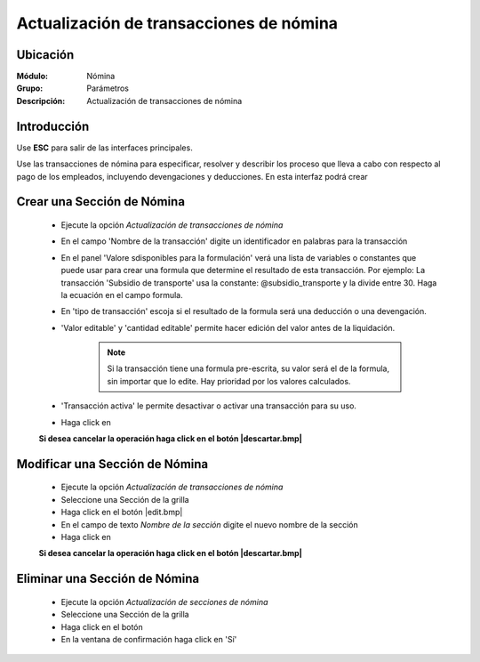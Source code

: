 ========================================
Actualización de transacciones de nómina
========================================

Ubicación
=========

:Módulo:
 Nómina

:Grupo:
 Parámetros

:Descripción:
  Actualización de transacciones de nómina

Introducción
============

Use **ESC** para salir de las interfaces principales.

Use las transacciones de nómina para especificar, resolver y describir los proceso que lleva a cabo con respecto al pago de los empleados, incluyendo devengaciones y deducciones. En esta interfaz podrá crear 

Crear una Sección de Nómina
===========================

	- Ejecute la opción *Actualización de transacciones de nómina*
	- En el campo 'Nombre de la transacción' digite un identificador en palabras para la transacción
	- En el panel 'Valore sdisponibles para la formulación' verá una lista de variables o constantes que puede usar para crear una formula que determine el resultado de esta transacción. Por ejemplo: La transacción 'Subsidio de transporte' usa la constante: @subsidio_transporte y la divide entre 30. Haga la ecuación en el campo formula.
	- En 'tipo de transacción' escoja si el resultado de la formula será una deducción o una devengación.
	- 'Valor editable' y 'cantidad editable' permite hacer edición del valor antes de la liquidación.

		.. NOTE::

			Si la transacción tiene una formula pre-escrita, su valor será el de la formula, sin importar que lo edite. Hay prioridad por los valores calculados.
			
	- 'Transacción activa' le permite desactivar o activar una transacción para su uso.
	- Haga click en |save.bmp|

	**Si desea cancelar la operación haga click en el botón |descartar.bmp|**


Modificar una Sección de Nómina
===============================

	- Ejecute la opción *Actualización de transacciones de nómina*
	- Seleccione una Sección de la grilla
	- Haga click en el botón |edit.bmp|
	- En el campo de texto *Nombre de la sección* digite el nuevo nombre de la sección
	- Haga click en |save.bmp|

	**Si desea cancelar la operación haga click en el botón |descartar.bmp|**

Eliminar una Sección de Nómina
==============================

	- Ejecute la opción *Actualización de secciones de nómina*
	- Seleccione una Sección de la grilla
	- Haga click en el botón |delete.bmp|
	- En la ventana de confirmación haga click en 'Sí'


.. |export1.gif| image:: /_images/generales/export1.gif
.. |pdf_logo.gif| image:: /_images/generales/pdf_logo.gif
.. |excel.bmp| image:: /_images/generales/excel.bmp
.. |codbar.png| image:: /_images/generales/codbar.png
.. |printer_q.bmp| image:: /_images/generales/printer_q.bmp
.. |calendaricon.gif| image:: /_images/generales/calendaricon.gif
.. |gear.bmp| image:: /_images/generales/gear.bmp
.. |openfolder.bmp| image:: /_images/generales/openfold.bmp
.. |library_listview.bmp| image:: /_images/generales/library_listview.png
.. |plus.bmp| image:: /_images/generales/plus.bmp
.. |wzedit.bmp| image:: /_images/generales/wzedit.bmp
.. |buscar.bmp| image:: /_images/generales/buscar.bmp
.. |delete.bmp| image:: /_images/generales/delete.bmp
.. |btn_ok.bmp| image:: /_images/generales/btn_ok.bmp
.. |refresh.bmp| image:: /_images/generales/refresh.bmp
.. |descartar.bmp| image:: /_images/generales/descartar.bmp
.. |save.bmp| image:: /_images/generales/save.bmp
.. |wznew.bmp| image:: /_images/generales/wznew.bmp
